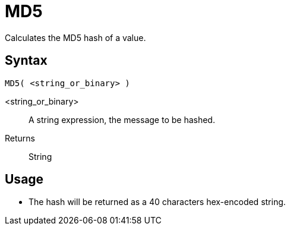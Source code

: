 ////
Licensed to the Apache Software Foundation (ASF) under one
or more contributor license agreements.  See the NOTICE file
distributed with this work for additional information
regarding copyright ownership.  The ASF licenses this file
to you under the Apache License, Version 2.0 (the
"License"); you may not use this file except in compliance
with the License.  You may obtain a copy of the License at
  http://www.apache.org/licenses/LICENSE-2.0
Unless required by applicable law or agreed to in writing,
software distributed under the License is distributed on an
"AS IS" BASIS, WITHOUT WARRANTIES OR CONDITIONS OF ANY
KIND, either express or implied.  See the License for the
specific language governing permissions and limitations
under the License.
////
= MD5

Calculates the MD5 hash of a value.

== Syntax
----
MD5( <string_or_binary> )
----

<string_or_binary>:: A string expression, the message to be hashed.
Returns:: String

== Usage

* The hash will be returned as a 40 characters hex-encoded string.